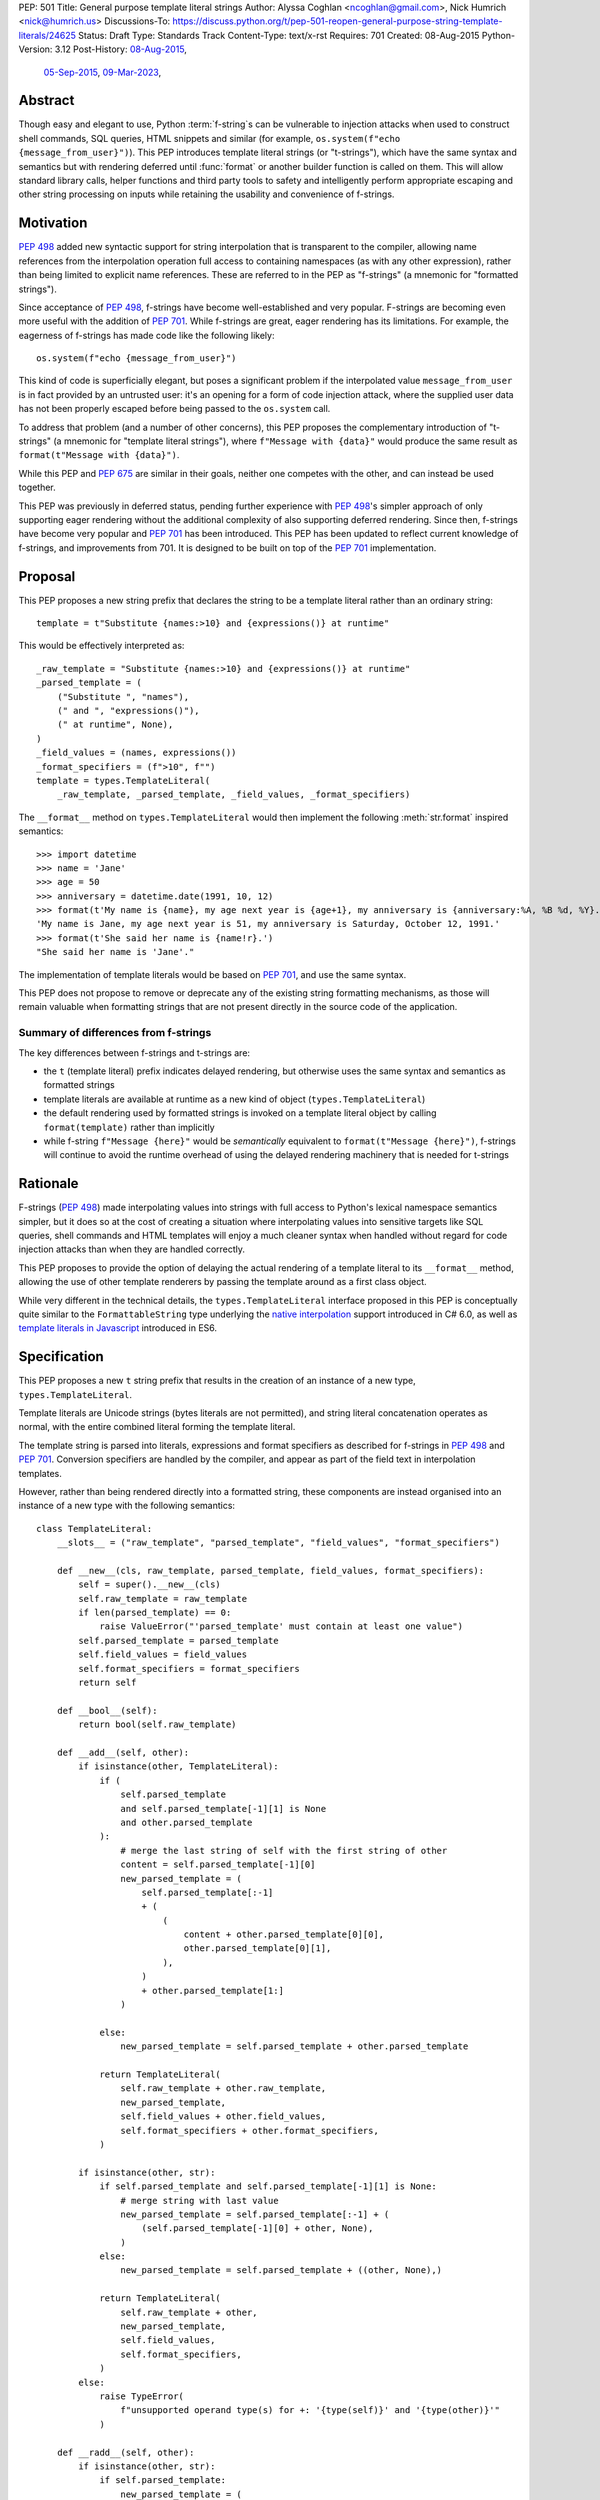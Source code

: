 PEP: 501
Title: General purpose template literal strings
Author: Alyssa Coghlan <ncoghlan@gmail.com>, Nick Humrich <nick@humrich.us>
Discussions-To: https://discuss.python.org/t/pep-501-reopen-general-purpose-string-template-literals/24625
Status: Draft
Type: Standards Track
Content-Type: text/x-rst
Requires: 701
Created: 08-Aug-2015
Python-Version: 3.12
Post-History: `08-Aug-2015 <https://mail.python.org/archives/list/python-dev@python.org/thread/EAZ3P2M3CDDIQFR764NF6FXQHWXYMKJF/#ECGMIMPGUWWRQNRBW7CIP5SPP4LTZWTW>`__,
              `05-Sep-2015 <https://mail.python.org/archives/list/python-dev@python.org/thread/ILVRPS6DTFZ7IHL5HONDBB6INVXTFOZ2/>`__,
              `09-Mar-2023 <https://discuss.python.org/t/pep-501-reopen-general-purpose-string-template-literals/24625>`__,

Abstract
========

Though easy and elegant to use, Python :term:`f-string`\s
can be vulnerable to injection attacks when used to construct
shell commands, SQL queries, HTML snippets and similar
(for example, ``os.system(f"echo {message_from_user}")``).
This PEP introduces template literal strings (or "t-strings"),
which have the same syntax and semantics but with rendering deferred
until :func:`format` or another builder function is called on them.
This will allow standard library calls, helper functions
and third party tools to safety and intelligently perform
appropriate escaping and other string processing on inputs
while retaining the usability and convenience of f-strings.


Motivation
==========
:pep:`498` added new syntactic support for string interpolation that is
transparent to the compiler, allowing name references from the interpolation
operation full access to containing namespaces (as with any other expression),
rather than being limited to explicit name references. These are referred
to in the PEP as "f-strings" (a mnemonic for "formatted strings").

Since acceptance of :pep:`498`, f-strings have become well-established and very popular.
F-strings are becoming even more useful with the addition of :pep:`701`.
While f-strings are great, eager rendering has its limitations. For example, the eagerness of f-strings
has made code like the following likely::

    os.system(f"echo {message_from_user}")

This kind of code is superficially elegant, but poses a significant problem
if the interpolated value ``message_from_user`` is in fact provided by an
untrusted user: it's an opening for a form of code injection attack, where
the supplied user data has not been properly escaped before being passed to
the ``os.system`` call.

To address that problem (and a number of other concerns), this PEP proposes
the complementary introduction of "t-strings" (a mnemonic for "template literal strings"),
where ``f"Message with {data}"`` would produce the same
result as ``format(t"Message with {data}")``.


While this PEP and :pep:`675` are similar in their goals, neither one competes with the other,
and can instead be used together.

This PEP was previously in deferred status, pending further experience with :pep:`498`'s
simpler approach of only supporting eager rendering without the additional
complexity of also supporting deferred rendering. Since then, f-strings have become very popular
and :pep:`701` has been introduced. This PEP has been updated to reflect current knowledge of f-strings,
and improvements from 701. It is designed to be built on top of the :pep:`701` implementation.


Proposal
========

This PEP proposes a new string prefix that declares the
string to be a template literal rather than an ordinary string::

    template = t"Substitute {names:>10} and {expressions()} at runtime"

This would be effectively interpreted as::

    _raw_template = "Substitute {names:>10} and {expressions()} at runtime"
    _parsed_template = (
        ("Substitute ", "names"),
        (" and ", "expressions()"),
        (" at runtime", None),
    )
    _field_values = (names, expressions())
    _format_specifiers = (f">10", f"")
    template = types.TemplateLiteral(
        _raw_template, _parsed_template, _field_values, _format_specifiers)

The ``__format__`` method on ``types.TemplateLiteral`` would then
implement the following :meth:`str.format` inspired semantics::

  >>> import datetime
  >>> name = 'Jane'
  >>> age = 50
  >>> anniversary = datetime.date(1991, 10, 12)
  >>> format(t'My name is {name}, my age next year is {age+1}, my anniversary is {anniversary:%A, %B %d, %Y}.')
  'My name is Jane, my age next year is 51, my anniversary is Saturday, October 12, 1991.'
  >>> format(t'She said her name is {name!r}.')
  "She said her name is 'Jane'."

The implementation of template literals would be based on :pep:`701`, and use the same syntax.

This PEP does not propose to remove or deprecate any of the existing
string formatting mechanisms, as those will remain valuable when formatting
strings that are not present directly in the source code of the application.

Summary of differences from f-strings
-------------------------------------

The key differences between f-strings and t-strings are:

* the ``t`` (template literal) prefix indicates delayed rendering, but
  otherwise uses the same syntax and semantics as formatted strings
* template literals are available at runtime as a new kind of object
  (``types.TemplateLiteral``)
* the default rendering used by formatted strings is invoked on a
  template literal object by calling ``format(template)`` rather than
  implicitly
* while  f-string ``f"Message {here}"`` would be *semantically* equivalent to
  ``format(t"Message {here}")``, f-strings will continue to avoid the runtime overhead of using
  the delayed rendering machinery that is needed for t-strings


Rationale
=========

F-strings (:pep:`498`) made interpolating values into strings with full access to Python's
lexical namespace semantics simpler, but it does so at the cost of creating a
situation where interpolating values into sensitive targets like SQL queries,
shell commands and HTML templates will enjoy a much cleaner syntax when handled
without regard for code injection attacks than when they are handled correctly.

This PEP proposes to provide the option of delaying the actual rendering
of a template literal to its ``__format__`` method, allowing the use of
other template renderers by passing the template around as a first class object.

While very different in the technical details, the
``types.TemplateLiteral`` interface proposed in this PEP is
conceptually quite similar to the ``FormattableString`` type underlying the
`native interpolation <https://msdn.microsoft.com/en-us/library/dn961160.aspx>`__ support introduced in C# 6.0,
as well as `template literals in Javascript <https://developer.mozilla.org/en-US/docs/Web/JavaScript/Reference/Template_literals>`__ introduced in ES6.


Specification
=============

This PEP proposes a new ``t`` string prefix that
results in the creation of an instance of a new type,
``types.TemplateLiteral``.

Template literals are Unicode strings (bytes literals are not
permitted), and string literal concatenation operates as normal, with the
entire combined literal forming the template literal.

The template string is parsed into literals, expressions and format specifiers
as described for f-strings in :pep:`498` and :pep:`701`. Conversion specifiers are handled
by the compiler, and appear as part of the field text in interpolation
templates.

However, rather than being rendered directly into a formatted string, these
components are instead organised into an instance of a new type with the
following semantics::

    class TemplateLiteral:
        __slots__ = ("raw_template", "parsed_template", "field_values", "format_specifiers")

        def __new__(cls, raw_template, parsed_template, field_values, format_specifiers):
            self = super().__new__(cls)
            self.raw_template = raw_template
            if len(parsed_template) == 0:
                raise ValueError("'parsed_template' must contain at least one value")
            self.parsed_template = parsed_template
            self.field_values = field_values
            self.format_specifiers = format_specifiers
            return self

        def __bool__(self):
            return bool(self.raw_template)

        def __add__(self, other):
            if isinstance(other, TemplateLiteral):
                if (
                    self.parsed_template
                    and self.parsed_template[-1][1] is None
                    and other.parsed_template
                ):
                    # merge the last string of self with the first string of other
                    content = self.parsed_template[-1][0]
                    new_parsed_template = (
                        self.parsed_template[:-1]
                        + (
                            (
                                content + other.parsed_template[0][0],
                                other.parsed_template[0][1],
                            ),
                        )
                        + other.parsed_template[1:]
                    )

                else:
                    new_parsed_template = self.parsed_template + other.parsed_template

                return TemplateLiteral(
                    self.raw_template + other.raw_template,
                    new_parsed_template,
                    self.field_values + other.field_values,
                    self.format_specifiers + other.format_specifiers,
                )

            if isinstance(other, str):
                if self.parsed_template and self.parsed_template[-1][1] is None:
                    # merge string with last value
                    new_parsed_template = self.parsed_template[:-1] + (
                        (self.parsed_template[-1][0] + other, None),
                    )
                else:
                    new_parsed_template = self.parsed_template + ((other, None),)

                return TemplateLiteral(
                    self.raw_template + other,
                    new_parsed_template,
                    self.field_values,
                    self.format_specifiers,
                )
            else:
                raise TypeError(
                    f"unsupported operand type(s) for +: '{type(self)}' and '{type(other)}'"
                )

        def __radd__(self, other):
            if isinstance(other, str):
                if self.parsed_template:
                    new_parsed_template = (
                        (other + self.parsed_template[0][0], self.parsed_template[0][1]),
                    ) + self.parsed_template[1:]
                else:
                    new_parsed_template = ((other, None),)

                return TemplateLiteral(
                    other + self.raw_template,
                    new_parsed_template,
                    self.field_values,
                    self.format_specifiers,
                )
            else:
                raise TypeError(
                    f"unsupported operand type(s) for +: '{type(other)}' and '{type(self)}'"
                )

        def __mul__(self, other):
            if isinstance(other, int):
                if not self.raw_template or other == 1:
                    return self
                if other < 1:
                    return TemplateLiteral("", ("", None), (), ())
                parsed_template = self.parsed_template
                last_node = parsed_template[-1]
                trailing_field = last_node[1]
                if trailing_field is not None:
                    # With a trailing field, everything can just be repeated the requested number of times
                    new_parsed_template = parsed_template * other
                else:
                    # Without a trailing field, need to amend the parsed template repetitions to merge
                    # the trailing text from each repetition with the leading text of the next
                    first_node = parsed_template[0]
                    merged_node = (last_node[0] + first_node[0], first_node[1])
                    repeating_pattern = parsed_template[1:-1] + merged_node
                    new_parsed_template = (
                        parsed_template[:-1]
                        + (repeating_pattern * (other - 1))[:-1]
                        + last_node
                    )
                return TemplateLiteral(
                    self.raw_template * other,
                    new_parsed_template,
                    self.field_values * other,
                    self.format_specifiers * other,
                )
            else:
                raise TypeError(
                    f"unsupported operand type(s) for *: '{type(self)}' and '{type(other)}'"
                )

        def __rmul__(self, other):
            if isinstance(other, int):
                return self * other
            else:
                raise TypeError(
                    f"unsupported operand type(s) for *: '{type(other)}' and '{type(self)}'"
                )

        def __eq__(self, other):
            if not isinstance(other, TemplateLiteral):
                return False
            return (
                self.raw_template == other.raw_template
                and self.parsed_template == other.parsed_template
                and self.field_values == other.field_values
                and self.format_specifiers == other.format_specifiers
            )

        def __repr__(self):
            return (
                f"<{type(self).__qualname__} {repr(self.raw_template)} "
                f"at {id(self):#x}>"
            )

        def __format__(self, format_specifier):
            # When formatted, render to a string, and use string formatting
            return format(self.render(), format_specifier)

        def render(self, *, render_template="".join, render_field=format):
            ...  # See definition of the template rendering semantics below

The result of a template literal expression is an instance of this
type, rather than an already rendered string — rendering only takes
place when the instance's ``render`` method is called (either directly, or
indirectly via ``__format__``).

The compiler will pass the following details to the template literal for
later use:

* a string containing the raw template as written in the source code
* a parsed template tuple that allows the renderer to render the
  template without needing to reparse the raw string template for substitution
  fields
* a tuple containing the evaluated field values, in field substitution order
* a tuple containing the field format specifiers, in field substitution order

This structure is designed to take full advantage of compile time constant
folding by ensuring the parsed template is always constant, even when the
field values and format specifiers include variable substitution expressions.

The raw template is just the template literal as a string. By default,
it is used to provide a human-readable representation for the
template literal.

The parsed template consists of a tuple of 2-tuples, with each 2-tuple
containing the following fields:

* ``leading_text``:  a leading string literal. This will be the empty string if
  the current field is at the start of the string, or immediately follows the
  preceding field.
* ``field_expr``: the text of the expression element in the substitution field.
  This will be None for a final trailing text segment.

The tuple of evaluated field values holds the *results* of evaluating the
substitution expressions in the scope where the template literal appears.

The tuple of field specifiers holds the *results* of evaluating the field
specifiers as f-strings in the scope where the template literal appears.

The ``TemplateLiteral.render`` implementation then defines the rendering
process in terms of the following renderers:

* an overall ``render_template`` operation that defines how the sequence of
  literal template sections and rendered fields are composed into a fully
  rendered result. The default template renderer is string concatenation
  using ``''.join``.
* a per field ``render_field`` operation that receives the field value and
  format specifier for substitution fields within the template. The default
  field renderer is the ``format`` builtin.

Given an appropriate parsed template representation and internal methods of
iterating over it, the semantics of template rendering would then be equivalent
to the following::

    def render(self, *, render_template=''.join,
                        render_field=format):
        iter_fields = enumerate(self.parsed_template)
        values = self.field_values
        specifiers = self.format_specifiers
        template_parts = []
        for field_pos, (leading_text, field_expr) in iter_fields:
            template_parts.append(leading_text)
            if field_expr is not None:
                value = values[field_pos]
                specifier = specifiers[field_pos]
                rendered_field = render_field(value, specifier)
                template_parts.append(rendered_field)
        return render_template(template_parts)

Conversion specifiers
---------------------
The ``!a``, ``!r`` and ``!s`` conversion specifiers supported by ``str.format``
and hence :pep:`498` are handled in template literals as follows:

* they're included unmodified in the raw template to ensure no information is
  lost
* they're *replaced* in the parsed template with the corresponding builtin
  calls, in order to ensure that ``field_expr`` always contains a valid
  Python expression
* the corresponding field value placed in the field values tuple is
  converted appropriately *before* being passed to the template literal

This means that, for most purposes, the difference between the use of
conversion specifiers and calling the corresponding builtins in the
original template literal will be transparent to custom renderers. The
difference will only be apparent if reparsing the raw template, or attempting
to reconstruct the original template from the parsed template.

Writing custom renderers
------------------------

Writing a custom renderer doesn't require any special syntax. Instead,
custom renderers are ordinary callables that process an interpolation
template directly either by calling the ``render()`` method with alternate ``render_template`` or ``render_field`` implementations, or by accessing the
template's data attributes directly.

For example, the following function would render a template using objects'
``repr`` implementations rather than their native formatting support::

    def reprformat(template):
        def render_field(value, specifier):
            return format(repr(value), specifier)
        return template.render(render_field=render_field)

When writing custom renderers, note that the return type of the overall
rendering operation is determined by the return type of the passed in ``render_template`` callable. While this is expected to be a string in most
cases, producing non-string objects *is* permitted. For example, a custom
template renderer could involve an ``sqlalchemy.sql.text`` call that produces
an `SQL Alchemy query object <http://docs.sqlalchemy.org/en/rel_1_0/core/tutorial.html#using-textual-sql>`__.

Non-strings may also be returned from ``render_field``, as long as it is paired
with a ``render_template`` implementation that expects that behaviour.

Expression evaluation
---------------------

As with f-strings, the subexpressions that are extracted from the interpolation
template are evaluated in the context where the template literal
appears. This means the expression has full access to local, nonlocal and global variables.
Any valid Python expression can be used inside ``{}``, including
function and method calls.

Because the substitution expressions are evaluated where the string appears in
the source code, there are no additional security concerns related to the
contents of the expression itself, as you could have also just written the
same expression and used runtime field parsing::

  >>> bar=10
  >>> def foo(data):
  ...   return data + 20
  ...
  >>> str(t'input={bar}, output={foo(bar)}')
  'input=10, output=30'

Is essentially equivalent to::

  >>> 'input={}, output={}'.format(bar, foo(bar))
  'input=10, output=30'

Handling code injection attacks
-------------------------------

The :pep:`498` formatted string syntax makes it potentially attractive to write
code like the following::

    runquery(f"SELECT {column} FROM {table};")
    runcommand(f"cat {filename}")
    return_response(f"<html><body>{response.body}</body></html>")

These all represent potential vectors for code injection attacks, if any of the
variables being interpolated happen to come from an untrusted source. The
specific proposal in this PEP is designed to make it straightforward to write
use case specific renderers that take care of quoting interpolated values
appropriately for the relevant security context::

    runquery(sql(t"SELECT {column} FROM {table} WHERE column={value};"))
    runcommand(sh(t"cat {filename}"))
    return_response(html(t"<html><body>{response.body}</body></html>"))

This PEP does not cover adding all such renderers to the standard library
immediately (though one for shell escaping is proposed), but rather proposes to ensure that they can be readily provided by
third party libraries, and potentially incorporated into the standard library
at a later date.

It is proposed that a renderer is included in the :mod:`shlex` module, aimed to offer a POSIX shell style experience for
accessing external programs, without the significant risks posed by running
``os.system`` or enabling the system shell when using the ``subprocess`` module
APIs, which will provide an interface for running external programs inspired by that
offered by the
`Julia programming language <https://docs.julialang.org/en/v1/manual/running-external-programs/>`__,
only with the backtick based ``\`cat $filename\``` syntax replaced by
``t"cat {filename}"`` style template literals.
See more in the :ref:`501-shlex-module` section.

Format specifiers
-----------------

Aside from separating them out from the substitution expression during parsing,
format specifiers are otherwise treated as opaque strings by the interpolation
template parser - assigning semantics to those (or, alternatively,
prohibiting their use) is handled at runtime by the field renderer.

Error handling
--------------

Either compile time or run time errors can occur when processing interpolation
expressions. Compile time errors are limited to those errors that can be
detected when parsing a template string into its component tuples. These
errors all raise SyntaxError.

Unmatched braces::

  >>> t'x={x'
    File "<stdin>", line 1
        t'x={x'
           ^
  SyntaxError: missing '}' in template literal expression

Invalid expressions::

  >>> t'x={!x}'
    File "<fstring>", line 1
      !x
      ^
  SyntaxError: invalid syntax

Run time errors occur when evaluating the expressions inside a
template string before creating the template literal object. See :pep:`498`
for some examples.

Different renderers may also impose additional runtime
constraints on acceptable interpolated expressions and other formatting
details, which will be reported as runtime exceptions.

.. _501-shlex-module:

Renderer for shell escaping added to shlex
==========================================

As a reference implementation, a renderer for safe POSIX shell escaping can be added to the :mod:`shlex`
module. This renderer would be called ``sh`` and would be equivalent to calling ``shlex.quote`` on
each field value in the template literal.

Thus::

  os.system(shlex.sh(t'cat {myfile}'))

would have the same behavior as::

  os.system('cat ' + shlex.quote(myfile)))

The implementation would be::

  def sh(template: TemplateLiteral):
      return template.render(render_field=quote)


Changes to subprocess module
============================

With the additional renderer in the shlex module, and the addition of template literals,
the :mod:`subprocess` module can be changed to handle accepting template literals
as an additional input type to ``Popen``, as it already accepts a sequence, or a string,
with different behavior for each.
With the addition of template literals, :class:`subprocess.Popen` (and in return, all its higher level functions such as :func:`~subprocess.run`)
could accept strings in a safe way.
For example::

  subprocess.run(t'cat {myfile}', shell=True)

would automatically use the ``shlex.sh`` renderer provided in this PEP. Therefore, using shlex
inside a ``subprocess.run`` call like so::

  subprocess.run(shlex.sh(t'cat {myfile}'), shell=True)

would be redundant, as ``run`` would automatically render any template literals through ``shlex.sh``


Alternatively, when ``subprocess.Popen`` is run without ``shell=True``, it could still provide
subprocess with a more ergonomic syntax. For example::

  subprocess.run(t'cat {myfile} --flag {value}')

would be equivalent to::

  subprocess.run(['cat', myfile, '--flag', value])

or, more accurately::

  subprocess.run(shlex.split(f'cat {shlex.quote(myfile)} --flag {shlex.quote(value)}'))

It would do this by first using the ``shlex.sh`` renderer, as above, then using ``shlex.split`` on the result.

The implementation inside ``subprocess.Popen._execute_child`` would look like::

  if isinstance(args, TemplateLiteral):
    import shlex
    if shell:
      args = [shlex.sh(args)]
    else:
      args = shlex.split(shlex.sh(args))


Possible integration with the logging module
============================================

One of the challenges with the logging module has been that we have previously
been unable to devise a reasonable migration strategy away from the use of
printf-style formatting. The runtime parsing and interpolation overhead for
logging messages also poses a problem for extensive logging of runtime events
for monitoring purposes.

While beyond the scope of this initial PEP, template literal support
could potentially be added to the logging module's event reporting APIs,
permitting relevant details to be captured using forms like::

    logging.debug(t"Event: {event}; Details: {data}")
    logging.critical(t"Error: {error}; Details: {data}")

Rather than the current mod-formatting style::

    logging.debug("Event: %s; Details: %s", event, data)
    logging.critical("Error: %s; Details: %s", event, data)

As the template literal is passed in as an ordinary argument, other
keyword arguments would also remain available::

    logging.critical(t"Error: {error}; Details: {data}", exc_info=True)

As part of any such integration, a recommended approach would need to be
defined for "lazy evaluation" of interpolated fields, as the ``logging``
module's existing delayed interpolation support provides access to
:ref:`various attributes <logrecord-attributes>` of the event ``LogRecord`` instance.

For example, since template literal expressions are arbitrary Python expressions,
string literals could be used to indicate cases where evaluation itself is
being deferred, not just rendering::

    logging.debug(t"Logger: {'record.name'}; Event: {event}; Details: {data}")

This could be further extended with idioms like using inline tuples to indicate
deferred function calls to be made only if the log message is actually
going to be rendered at current logging levels::

    logging.debug(t"Event: {event}; Details: {expensive_call, raw_data}")

This kind of approach would be possible as having access to the actual *text*
of the field expression would allow the logging renderer to distinguish
between inline tuples that appear in the field expression itself, and tuples
that happen to be passed in as data values in a normal field.


Comparison to PEP 675
=====================

This PEP has similar goals to :pep:`675`.
While both are attempting to provide a way to have safer code, they are doing so in different ways.
:pep:`675` provides a way to find potential security issues via static analysis.
It does so by providing a way for the type checker to flag sections of code that are using
dynamic strings incorrectly. This requires a user to actually run a static analysis type checker such as mypy.

If :pep:`675` tells you that you are violating a type check, it is up to the programmer to know how to handle the dynamic-ness of the string.
This PEP provides a safer alternative to f-strings at runtime.
If a user recieves a type-error, changing an existing f-string into a t-string could be an easy way to solve the problem.

t-strings enable safer code by correctly escaping the dynamic sections of strings, while maintaining the static portions.

This PEP also allows a way for a library/codebase to be safe, but it does so at runtime rather than
only during static analysis. For example, if a library wanted to ensure "only safe strings", it
could check that the type of object passed in at runtime is a template literal::

    def my_safe_function(string_like_object):
        if not isinstance(string_like_object, types.TemplateLiteral):
            raise TypeError("Argument 'string_like_object' must be a t-string")

The two PEPs could also be used together by typing your function as accepting either a string literal or a template literal.
This way, your function can provide the same API for both static and dynamic strings::

    def my_safe_function(string_like_object: LiteralString | TemplateLiteral):
        ...


Discussion
==========

Refer to :pep:`498` for previous discussion, as several of the points there
also apply to this PEP.

Support for binary interpolation
--------------------------------

As f-strings don't handle byte strings, neither will t-strings.

Interoperability with str-only interfaces
-----------------------------------------

For interoperability with interfaces that only accept strings, interpolation
templates can still be prerendered with ``format``, rather than delegating the
rendering to the called function.

This reflects the key difference from :pep:`498`, which *always* eagerly applies
the default rendering, without any way to delegate the choice of renderer to
another section of the code.

Preserving the raw template string
----------------------------------

Earlier versions of this PEP failed to make the raw template string available
on the template literal. Retaining it makes it possible to provide a more
attractive template representation, as well as providing the ability to
precisely reconstruct the original string, including both the expression text
and the details of any eagerly rendered substitution fields in format specifiers.

Creating a rich object rather than a global name lookup
-------------------------------------------------------

Earlier versions of this PEP used an ``__interpolate__`` builtin, rather than
a creating a new kind of object for later consumption by interpolation
functions. Creating a rich descriptive object with a useful default renderer
made it much easier to support customisation of the semantics of interpolation.

Building atop f-strings rather than replacing them
--------------------------------------------------

Earlier versions of this PEP attempted to serve as a complete substitute for
:pep:`498` (f-strings) . With the acceptance of that PEP and the more recent :pep:`701`,
this PEP can now build a more flexible delayed rendering capability
on top of the existing f-string eager rendering.

Assuming the presence of f-strings as a supporting capability simplified a
number of aspects of the proposal in this PEP (such as how to handle substitution
fields in format specifiers)

Deferring consideration of possible use in i18n use cases
---------------------------------------------------------

The initial motivating use case for this PEP was providing a cleaner syntax
for i18n translation, as that requires access to the original unmodified
template. As such, it focused on compatibility with the substitution syntax used
in Python's ``string.Template`` formatting and Mozilla's l20n project.

However, subsequent discussion revealed there are significant additional
considerations to be taken into account in the i18n use case, which don't
impact the simpler cases of handling interpolation into security sensitive
contexts (like HTML, system shells, and database queries), or producing
application debugging messages in the preferred language of the development
team (rather than the native language of end users).

Due to the original design of the ``str.format`` substitution syntax in :pep:`3101` being inspired by C#'s string formatting syntax, the specific field
substitution syntax used in :pep:`498` is consistent not only with Python's own ``str.format`` syntax, but also with string formatting in C#, including the
native "$-string" interpolation syntax introduced in C# 6.0 (released in July
2015).  The related ``IFormattable`` interface in C# forms the basis of a
`number of elements <https://msdn.microsoft.com/en-us/library/system.iformattable.aspx>`__ of C#'s internationalization and localization
support.

This means that while this particular substitution syntax may not
currently be widely used for translation of *Python* applications (losing out
to traditional %-formatting and the designed-specifically-for-i18n
``string.Template`` formatting), it *is* a popular translation format in the
wider software development ecosystem (since it is already the preferred
format for translating C# applications).

Acknowledgements
================

* Eric V. Smith for creating :pep:`498` and demonstrating the feasibility of
  arbitrary expression substitution in string interpolation
* Barry Warsaw, Armin Ronacher, and Mike Miller for their contributions to
  exploring the feasibility of using this model of delayed rendering in i18n
  use cases (even though the ultimate conclusion was that it was a poor fit,
  at least for current approaches to i18n in Python)

References
==========

* `%-formatting
  <https://docs.python.org/3/library/stdtypes.html#printf-style-string-formatting>`_

* `str.format
  <https://docs.python.org/3/library/string.html#formatstrings>`_

* `string.Template documentation
  <https://docs.python.org/3/library/string.html#template-strings>`_

* :pep:`215`: String Interpolation

* :pep:`292`: Simpler String Substitutions

* :pep:`3101`: Advanced String Formatting

* :pep:`498`: Literal string formatting

* :pep:`675`: Arbitrary Literal String Type

* :pep:`701`: Syntactic formalization of f-strings

* `FormattableString and C# native string interpolation
  <https://docs.microsoft.com/en-us/dotnet/csharp/language-reference/tokens/interpolated>`_

* `IFormattable interface in C# (see remarks for globalization notes)
  <https://docs.microsoft.com/en-us/dotnet/api/system.iformattable>`_

* `TemplateLiterals in Javascript
  <https://developer.mozilla.org/en-US/docs/Web/JavaScript/Reference/Template_literals>`_

* `Running external commands in Julia
  <https://docs.julialang.org/en/v1/manual/running-external-programs/>`_

Copyright
=========

This document is placed in the public domain or under the
CC0-1.0-Universal license, whichever is more permissive.
